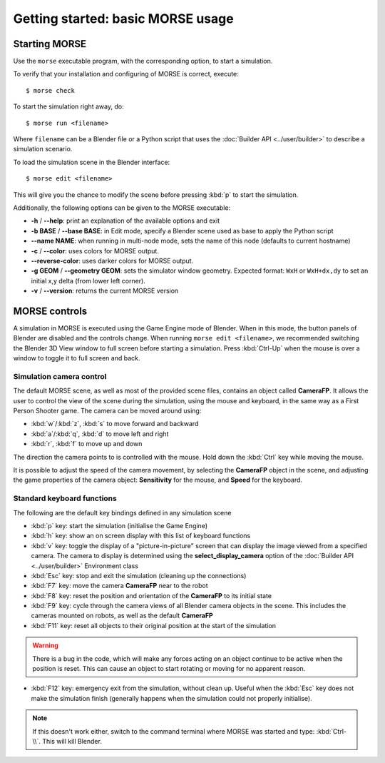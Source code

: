 Getting started: basic MORSE usage 
==================================


Starting MORSE
--------------

Use the ``morse`` executable program, with the corresponding option, to start
a simulation.

To verify that your installation and configuring of MORSE is correct, execute::

  $ morse check

To start the simulation right away, do::

  $ morse run <filename>

Where ``filename`` can be a Blender file or a Python script that uses the
:doc:`Builder API <../user/builder>` to describe a simulation scenario.

To load the simulation scene in the Blender interface::

  $ morse edit <filename>

This will give you the chance to modify the scene before pressing :kbd:`p` to
start the simulation.

Additionally, the following options can be given to the MORSE executable:

- **-h** / **--help**: print an explanation of the available options and exit
- **-b BASE** / **--base BASE**: in Edit mode, specify a Blender scene
  used as base to apply the Python script
- **--name NAME**: when running in multi-node mode, sets the name of this
  node (defaults to current hostname)
- **-c** / **--color**: uses colors for MORSE output.
- **--reverse-color**: uses darker colors for MORSE output.
- **-g GEOM** / **--geometry GEOM**:
  sets the simulator window geometry. Expected format:
  ``WxH`` or ``WxH+dx,dy`` to set an initial x,y delta (from
  lower left corner).
- **-v** / **--version**: returns the current MORSE version


MORSE controls
--------------

A simulation in MORSE is executed using the Game Engine mode of Blender. When
in this mode, the button panels of Blender are disabled and the controls
change.  When running ``morse edit <filename>``, we recommended switching
the Blender 3D View window to full screen before starting a simulation. Press
:kbd:`Ctrl-Up` when the mouse is over a window to toggle it to full screen and
back.

Simulation camera control
+++++++++++++++++++++++++

The default MORSE scene, as well as most of the provided scene files,
contains an object called **CameraFP**.  It allows the user to control the
view of the scene during the simulation, using the mouse and keyboard,
in the same way as a First Person Shooter game. The camera can be moved around
using:
    
- :kbd:`w`/:kbd:`z`, :kbd:`s` to move forward and backward
- :kbd:`a`/:kbd:`q`, :kbd:`d` to move left and right
- :kbd:`r`, :kbd:`f` to move up and down

The direction the camera points to is controlled with the mouse. Hold down the
:kbd:`Ctrl` key while moving the mouse.

It is possible to adjust the speed of the camera movement, by selecting the
**CameraFP** object in the scene, and adjusting the game properties of the
camera object: **Sensitivity** for the mouse, and **Speed** for the keyboard.

Standard keyboard functions
+++++++++++++++++++++++++++

The following are the default key bindings defined in any simulation scene

- :kbd:`p` key: start the simulation (initialise the Game Engine)

- :kbd:`h` key: show an on screen display with this list of keyboard functions

- :kbd:`v` key: toggle the display of a "picture-in-picture" screen that can
  display the image viewed from a specified camera. The camera to display is
  determined using the **select_display_camera** option of the
  :doc:`Builder API <../user/builder>` Environment class

- :kbd:`Esc` key: stop and exit the simulation (cleaning up the connections)

- :kbd:`F7` key: move the camera **CameraFP** near to the robot

- :kbd:`F8` key: reset the position and orientation of the **CameraFP** to its
  initial state

- :kbd:`F9` key: cycle through the camera views of all Blender camera objects
  in the scene.  This includes the cameras mounted on robots, as well as the
  default **CameraFP**

- :kbd:`F11` key: reset all objects to their original position at the start of
  the simulation

.. warning::  
  There is a bug in the code, which will make any forces acting on an object
  continue to be active when the position is reset. This can cause an object to start
  rotating or moving for no apparent reason.

- :kbd:`F12` key: emergency exit from the simulation, without clean up. Useful
  when the :kbd:`Esc` key does not make the simulation finish (generally happens
  when the simulation could not properly initialise).

.. note::  
  If this doesn't work either, switch to the command terminal where MORSE was
  started and type: :kbd:`Ctrl-\\`.  This will kill Blender.
